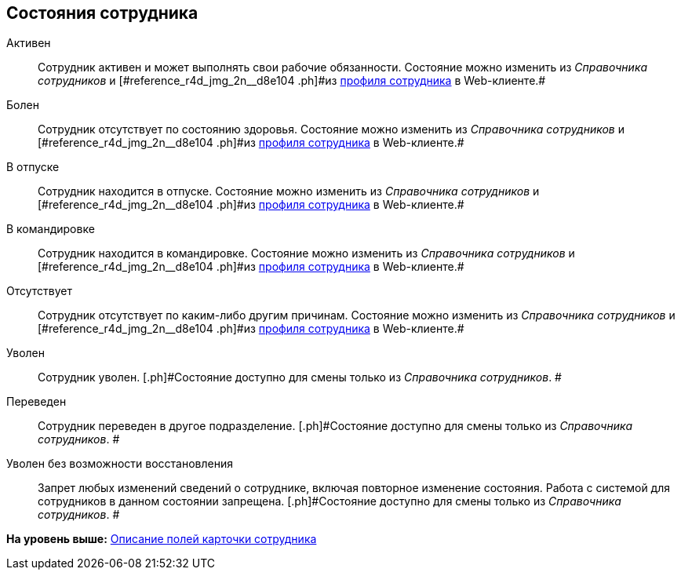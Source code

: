 
== Состояния сотрудника

Активен::
  Сотрудник активен и может выполнять свои рабочие обязанности. [.ph]#Состояние можно изменить из [.dfn .term]_Справочника сотрудников_ и [#reference_r4d_jmg_2n__d8e104 .ph]#из xref:UserProfile.html[профиля сотрудника] в Web-клиенте.##

Болен::
  Сотрудник отсутствует по состоянию здоровья. [.ph]#Состояние можно изменить из [.dfn .term]_Справочника сотрудников_ и [#reference_r4d_jmg_2n__d8e104 .ph]#из xref:UserProfile.html[профиля сотрудника] в Web-клиенте.##

В отпуске::
  Сотрудник находится в отпуске. [.ph]#Состояние можно изменить из [.dfn .term]_Справочника сотрудников_ и [#reference_r4d_jmg_2n__d8e104 .ph]#из xref:UserProfile.html[профиля сотрудника] в Web-клиенте.##

В командировке::
  Сотрудник находится в командировке. [.ph]#Состояние можно изменить из [.dfn .term]_Справочника сотрудников_ и [#reference_r4d_jmg_2n__d8e104 .ph]#из xref:UserProfile.html[профиля сотрудника] в Web-клиенте.##

Отсутствует::
  Сотрудник отсутствует по каким-либо другим причинам. [.ph]#Состояние можно изменить из [.dfn .term]_Справочника сотрудников_ и [#reference_r4d_jmg_2n__d8e104 .ph]#из xref:UserProfile.html[профиля сотрудника] в Web-клиенте.##

Уволен::
  Сотрудник уволен. [.ph]#Состояние доступно для смены только из _Справочника сотрудников_. #

Переведен::
  Сотрудник переведен в другое подразделение. [.ph]#Состояние доступно для смены только из _Справочника сотрудников_. #

Уволен без возможности восстановления::
  Запрет любых изменений сведений о сотруднике, включая повторное изменение состояния. Работа с системой для сотрудников в данном состоянии запрещена. [.ph]#Состояние доступно для смены только из _Справочника сотрудников_. #

*На уровень выше:* xref:../topics/EmployeeDirFieldEmployee.html[Описание полей карточки сотрудника]
